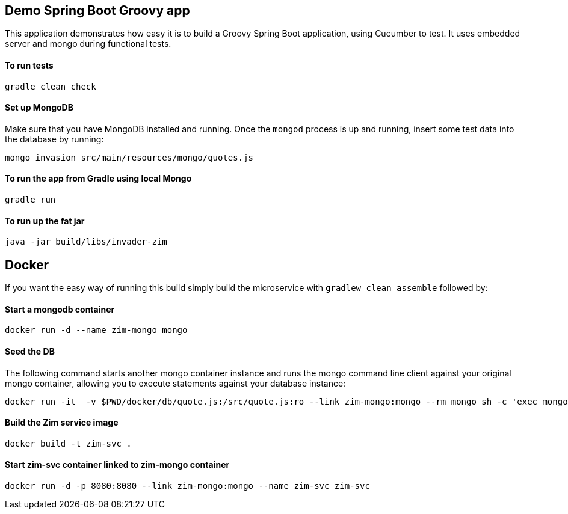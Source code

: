 == Demo Spring Boot Groovy app

This application demonstrates how easy it is to build a Groovy Spring Boot application, using Cucumber to test. It uses embedded server and mongo during functional tests.

==== To run tests

[source]
----
gradle clean check
----

==== Set up MongoDB

Make sure that you have MongoDB installed and running. Once the `mongod` process is up and running, insert some test data into the database by running:

[source]
----
mongo invasion src/main/resources/mongo/quotes.js
----

==== To run the app from Gradle using local Mongo

[source]
----
gradle run
----

==== To run up the fat jar

[source]
----
java -jar build/libs/invader-zim
----

== Docker

If you want the easy way of running this build simply build the microservice with `gradlew clean assemble` followed by:

==== Start a mongodb container

[source]
----
docker run -d --name zim-mongo mongo
----

==== Seed the DB

The following command starts another mongo container instance and runs the mongo command line client against your original mongo container, allowing you to execute statements against your database instance:

[source]
----
docker run -it  -v $PWD/docker/db/quote.js:/src/quote.js:ro --link zim-mongo:mongo --rm mongo sh -c 'exec mongo "$MONGO_PORT_27017_TCP_ADDR:$MONGO_PORT_27017_TCP_PORT/invasion" /src/quote.js'
----

==== Build the Zim service image

[source]
-----
docker build -t zim-svc .
-----

==== Start zim-svc container linked to zim-mongo container

[source]
----
docker run -d -p 8080:8080 --link zim-mongo:mongo --name zim-svc zim-svc
----


